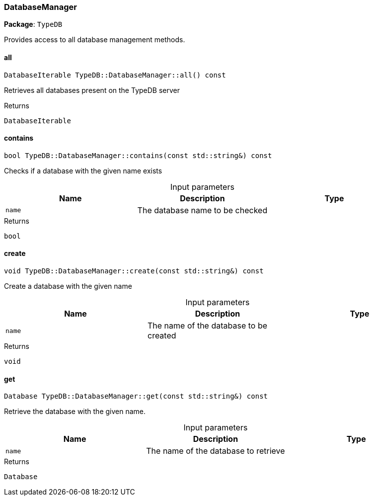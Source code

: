 [#_DatabaseManager]
=== DatabaseManager

*Package*: `TypeDB`



Provides access to all database management methods.

// tag::methods[]
[#_DatabaseIterable_TypeDBDatabaseManagerall_____const]
==== all

[source,cpp]
----
DatabaseIterable TypeDB::DatabaseManager::all() const
----



Retrieves all databases present on the TypeDB server


[caption=""]
.Returns
`DatabaseIterable`

[#_bool_TypeDBDatabaseManagercontains___const_stdstring____const]
==== contains

[source,cpp]
----
bool TypeDB::DatabaseManager::contains(const std::string&) const
----



Checks if a database with the given name exists


[caption=""]
.Input parameters
[cols=",,"]
[options="header"]
|===
|Name |Description |Type
a| `name` a| The database name to be checked a| 
|===

[caption=""]
.Returns
`bool`

[#_void_TypeDBDatabaseManagercreate___const_stdstring____const]
==== create

[source,cpp]
----
void TypeDB::DatabaseManager::create(const std::string&) const
----



Create a database with the given name


[caption=""]
.Input parameters
[cols=",,"]
[options="header"]
|===
|Name |Description |Type
a| `name` a| The name of the database to be created a| 
|===

[caption=""]
.Returns
`void`

[#_Database_TypeDBDatabaseManagerget___const_stdstring____const]
==== get

[source,cpp]
----
Database TypeDB::DatabaseManager::get(const std::string&) const
----



Retrieve the database with the given name.


[caption=""]
.Input parameters
[cols=",,"]
[options="header"]
|===
|Name |Description |Type
a| `name` a| The name of the database to retrieve a| 
|===

[caption=""]
.Returns
`Database`

// end::methods[]

